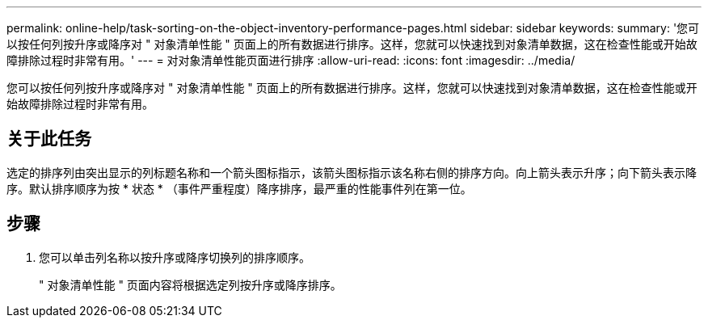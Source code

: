 ---
permalink: online-help/task-sorting-on-the-object-inventory-performance-pages.html 
sidebar: sidebar 
keywords:  
summary: '您可以按任何列按升序或降序对 " 对象清单性能 " 页面上的所有数据进行排序。这样，您就可以快速找到对象清单数据，这在检查性能或开始故障排除过程时非常有用。' 
---
= 对对象清单性能页面进行排序
:allow-uri-read: 
:icons: font
:imagesdir: ../media/


[role="lead"]
您可以按任何列按升序或降序对 " 对象清单性能 " 页面上的所有数据进行排序。这样，您就可以快速找到对象清单数据，这在检查性能或开始故障排除过程时非常有用。



== 关于此任务

选定的排序列由突出显示的列标题名称和一个箭头图标指示，该箭头图标指示该名称右侧的排序方向。向上箭头表示升序；向下箭头表示降序。默认排序顺序为按 * 状态 * （事件严重程度）降序排序，最严重的性能事件列在第一位。



== 步骤

. 您可以单击列名称以按升序或降序切换列的排序顺序。
+
" 对象清单性能 " 页面内容将根据选定列按升序或降序排序。


